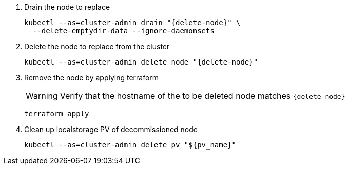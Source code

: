 . Drain the node to replace
+
[source,bash,subs="attributes+"]
----
kubectl --as=cluster-admin drain "{delete-node}" \
  --delete-emptydir-data --ignore-daemonsets
----

. Delete the node to replace from the cluster
+
[source,bash,subs="attributes+"]
----
kubectl --as=cluster-admin delete node "{delete-node}"
----

ifeval::["{delete-node-manually}" == "yes"]
. Find the Exoscale node id of the node to replace
+
[source,bash,subs="attributes+"]
----
node_id=$(exo vm list -O json | \
  jq --arg storage_node "{delete-node}" -r \
  '.[] | select(.name==$storage_node) | .id')
----

. Verify that the node ID is correct
+
[source,bash]
----
exo vm list | grep "${node_id}"
----

. Delete the node
+
[source,bash]
----
exo vm delete "${node_id}"
----
endif::[]

ifeval::["{delete-node-manually}" != "yes"]
. Remove the node by applying terraform
+
[WARNING]
====
Verify that the hostname of the to be deleted node matches `{delete-node}`
====
+
[source,bash]
----
terraform apply
----

endif::[]

. Clean up localstorage PV of decommissioned node
+
[source,bash]
----
kubectl --as=cluster-admin delete pv "${pv_name}"
----
